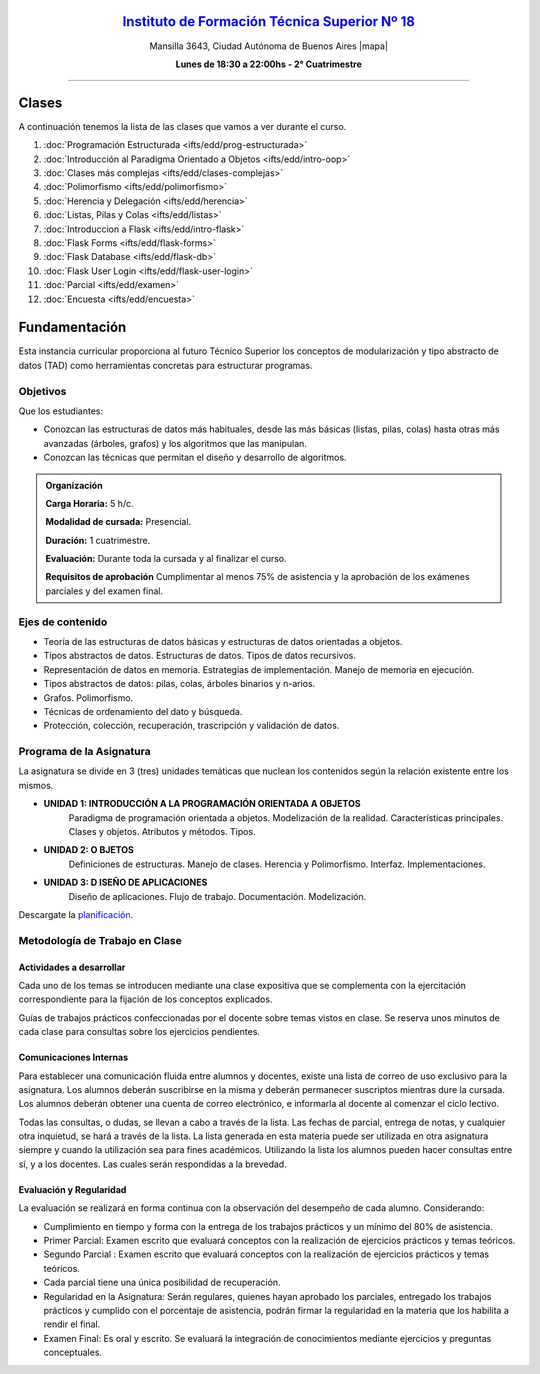 .. title: Estructura de Datos
.. slug: ifts/edd
.. date: 2015-08-25 13:27:56 UTC-03:00
.. tags:
.. category:
.. link:
.. description:
.. type: text

.. class:: align-center

`Instituto de Formación Técnica Superior Nº 18 <http://www.ifts18.edu.ar>`_
===========================================================================

.. class:: lead

    Mansilla 3643, Ciudad Autónoma de Buenos Aires |mapa|

    **Lunes de 18:30 a 22:00hs - 2° Cuatrimestre**

.. |mapa| raw:: html

    <a href="http://www.openstreetmap.org/#map=19/-34.61421/-58.42197&layers=N" target="_blank"><i class="fa fa-map-marker"></i> mapa</a>


----


.. class:: row

.. class:: col-md-4

.. raw:: html

    <a href="http://listas.bitson.com.ar/listinfo/estructura" target="_blank" class="feature-link text-center">
        <div class="feature-icon feature-icon-static">
            <span class="fa-stack fa-3x">
                <i class="fa fa-circle fa-stack-2x"></i>
                <i class="fa fa-envelope fa-stack-1x fa-inverse"></i>
            </span>
            Lista de Correo
        </div>
    </a>

.. class:: col-md-4

.. raw:: html


    <a href="https://docs.google.com/spreadsheets/d/1lE6hrGxWND9tjt27s6Iviq-fxVwHJa0uf_o8GCgj8CY/pubhtml?gid=19&single=true" target="_blank" class="feature-link text-center">
        <div class="feature-icon feature-icon-static">
            <span class="fa-stack fa-3x">
                <i class="fa fa-circle fa-stack-2x"></i>
                <i class="fa fa-th-list fa-stack-1x fa-inverse"></i>
            </span>
            Lista de Alumnos
        </div>
    </a>

.. class:: col-md-4

.. raw:: html

    <a href="/ifts/edd/cal" target="_blank" class="feature-link text-center">
        <div class="feature-icon feature-icon-static">
            <span class="fa-stack fa-3x">
                <i class="fa fa-circle fa-stack-2x"></i>
                <i class="fa fa-calendar fa-stack-1x fa-inverse"></i>
            </span>
            Calendario
        </div>
    </a>

.. class:: row

.. class:: col-md-12


Clases
======

A continuación tenemos la lista de las clases que vamos a ver durante el curso.

#. :doc:`Programación Estructurada <ifts/edd/prog-estructurada>`
#. :doc:`Introducción al Paradigma Orientado a Objetos <ifts/edd/intro-oop>`
#. :doc:`Clases más complejas <ifts/edd/clases-complejas>`
#. :doc:`Polimorfismo <ifts/edd/polimorfismo>`
#. :doc:`Herencia y Delegación <ifts/edd/herencia>`
#. :doc:`Listas, Pilas y Colas <ifts/edd/listas>`
#. :doc:`Introduccion a Flask <ifts/edd/intro-flask>`
#. :doc:`Flask Forms <ifts/edd/flask-forms>`
#. :doc:`Flask Database <ifts/edd/flask-db>`
#. :doc:`Flask User Login <ifts/edd/flask-user-login>`
#. :doc:`Parcial <ifts/edd/examen>`
#. :doc:`Encuesta <ifts/edd/encuesta>`


Fundamentación
==============

Esta instancia curricular proporciona al futuro Técnico Superior los conceptos
de modularización y tipo abstracto de datos (TAD) como herramientas concretas
para estructurar programas.

.. class:: col-md-6

Objetivos
---------

Que los estudiantes:

* Conozcan las estructuras de datos más habituales, desde las más básicas (listas, pilas, colas) hasta otras más avanzadas (árboles, grafos) y los algoritmos que las manipulan.
* Conozcan las técnicas que permitan el diseño y desarrollo de algoritmos.


.. admonition:: Organización

    **Carga Horaria:** 5 h/c.

    **Modalidad de cursada:** Presencial.

    **Duración:** 1 cuatrimestre.

    **Evaluación:** Durante toda la cursada y al finalizar el curso.

    **Requisitos de aprobación** Cumplimentar al menos 75% de asistencia y la
    aprobación de los exámenes parciales y del examen final.


.. class:: col-md-6

Ejes de contenido
-----------------

* Teoría de las estructuras de datos básicas y estructuras de datos orientadas a objetos.
* Tipos abstractos de datos. Estructuras de datos. Tipos de datos recursivos.
* Representación de datos en memoria. Estrategias de implementación. Manejo de memoria en ejecución.
* Tipos abstractos de datos: pilas, colas, árboles binarios y n-arios.
* Grafos. Polimorfismo.
* Técnicas de ordenamiento del dato y búsqueda.
* Protección, colección, recuperación, trascripción y validación de datos.


.. class:: col-md-12

Programa de la Asignatura
-------------------------

La asignatura se divide en 3 (tres) unidades temáticas que nuclean los
contenidos según la relación existente entre los mismos.

* **UNIDAD 1: INTRODUCCIÓN A LA PROGRAMACIÓN ORIENTADA A OBJETOS**
    Paradigma de programación orientada a objetos. Modelización de la realidad.
    Características principales. Clases y objetos. Atributos y métodos. Tipos.
* **UNIDAD 2: O BJETOS**
    Definiciones de estructuras. Manejo de clases. Herencia y Polimorfismo.
    Interfaz. Implementaciones.
* **UNIDAD 3: D ISEÑO DE APLICACIONES**
    Diseño de aplicaciones. Flujo de trabajo. Documentación. Modelización.

Descargate la planificación_.

.. _planificación: /edd/planificacion.pdf

.. class:: col-md-12

Metodología de Trabajo en Clase
-------------------------------

Actividades a desarrollar
~~~~~~~~~~~~~~~~~~~~~~~~~

Cada uno de los temas se introducen mediante una clase expositiva que se
complementa con la ejercitación correspondiente para la fijación de los
conceptos explicados.

Guías de trabajos prácticos confeccionadas por el docente sobre temas vistos en
clase. Se reserva unos minutos de cada clase para consultas sobre los ejercicios
pendientes.

Comunicaciones Internas
~~~~~~~~~~~~~~~~~~~~~~~

Para establecer una comunicación fluida entre alumnos y docentes, existe una
lista de correo de uso exclusivo para la asignatura. Los alumnos deberán
suscribirse en la misma y deberán permanecer suscriptos mientras dure la
cursada. Los alumnos deberán obtener una cuenta de correo electrónico, e
informarla al docente al comenzar el ciclo lectivo.

Todas las consultas, o dudas, se llevan a cabo a través de la lista. Las fechas
de parcial, entrega de notas, y cualquier otra inquietud, se hará a través de la
lista. La lista generada en esta materia puede ser utilizada en otra asignatura
siempre y cuando la utilización sea para fines académicos. Utilizando la lista
los alumnos pueden hacer consultas entre sí, y a los docentes. Las cuales serán
respondidas a la brevedad.

Evaluación y Regularidad
~~~~~~~~~~~~~~~~~~~~~~~~

La evaluación se realizará en forma continua con la observación del desempeño de
cada alumno. Considerando:

- Cumplimiento en tiempo y forma con la entrega de los trabajos prácticos y un mínimo del 80% de asistencia.
- Primer Parcial: Examen escrito que evaluará conceptos con la realización de ejercicios prácticos y temas teóricos.
- Segundo Parcial : Examen escrito que evaluará conceptos con la realización de ejercicios prácticos y temas teóricos.
- Cada parcial tiene una única posibilidad de recuperación.
- Regularidad en la Asignatura: Serán regulares, quienes hayan aprobado los parciales, entregado los trabajos prácticos y cumplido con el porcentaje de asistencia, podrán firmar la regularidad en la materia que los habilita a rendir el final.
- Examen Final: Es oral y escrito. Se evaluará la integración de conocimientos mediante ejercicios y  preguntas conceptuales.
